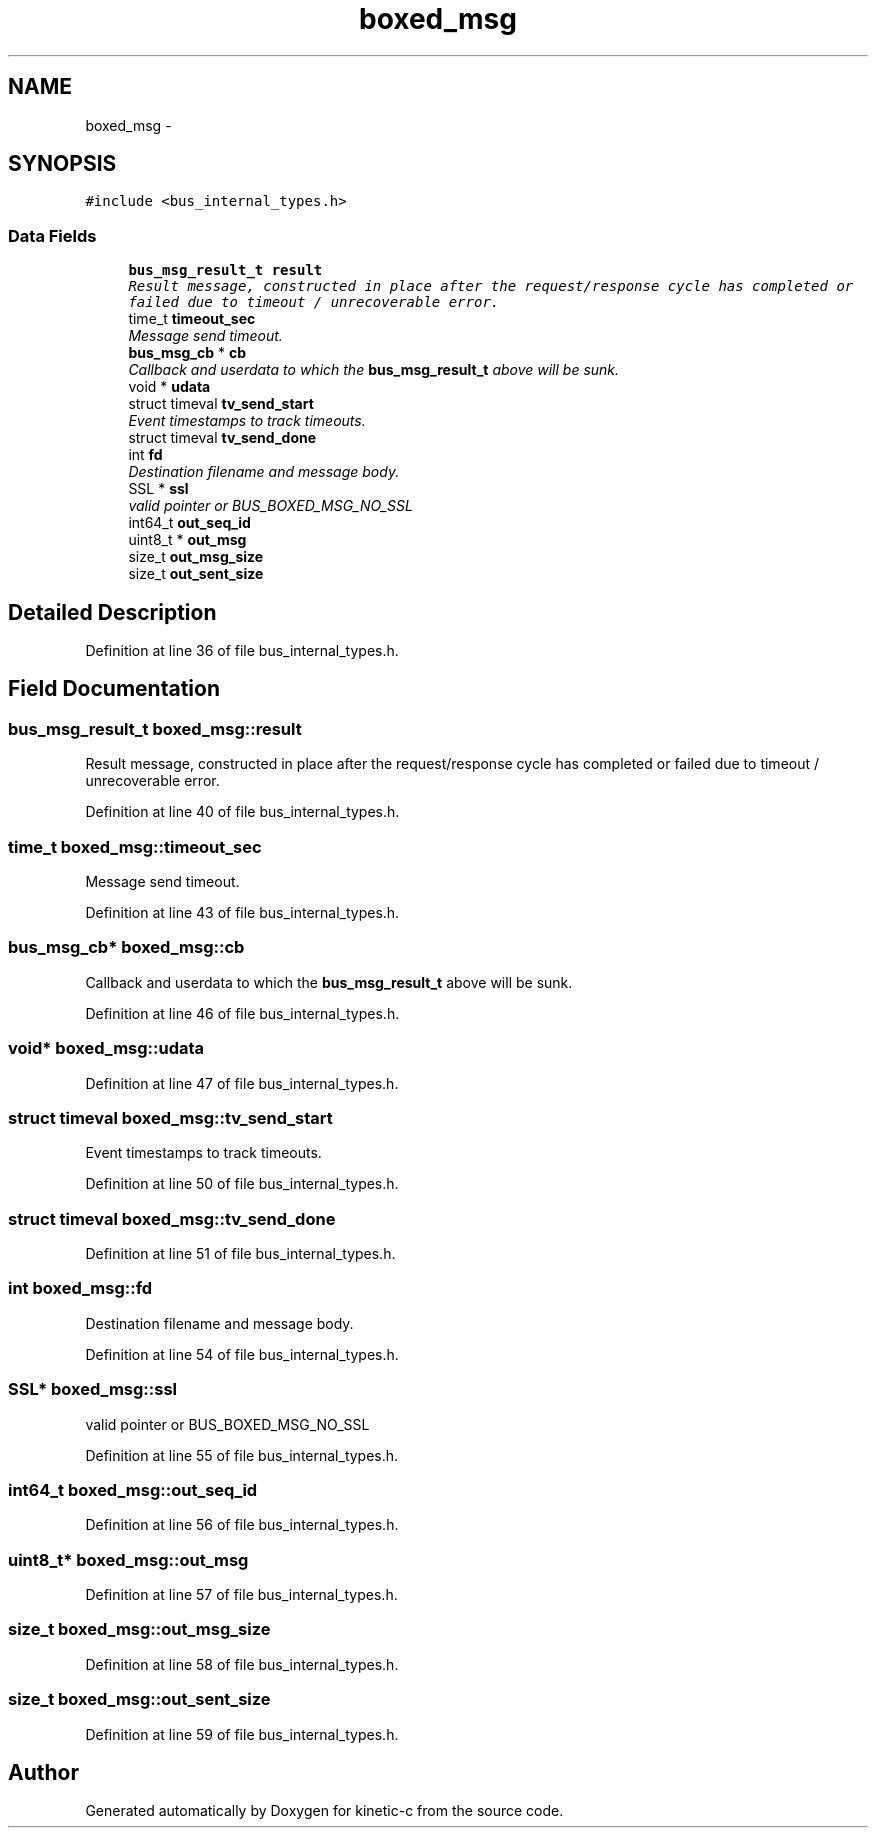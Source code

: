 .TH "boxed_msg" 3 "Fri Mar 13 2015" "Version v0.12.0" "kinetic-c" \" -*- nroff -*-
.ad l
.nh
.SH NAME
boxed_msg \- 
.SH SYNOPSIS
.br
.PP
.PP
\fC#include <bus_internal_types\&.h>\fP
.SS "Data Fields"

.in +1c
.ti -1c
.RI "\fBbus_msg_result_t\fP \fBresult\fP"
.br
.RI "\fIResult message, constructed in place after the request/response cycle has completed or failed due to timeout / unrecoverable error\&. \fP"
.ti -1c
.RI "time_t \fBtimeout_sec\fP"
.br
.RI "\fIMessage send timeout\&. \fP"
.ti -1c
.RI "\fBbus_msg_cb\fP * \fBcb\fP"
.br
.RI "\fICallback and userdata to which the \fBbus_msg_result_t\fP above will be sunk\&. \fP"
.ti -1c
.RI "void * \fBudata\fP"
.br
.ti -1c
.RI "struct timeval \fBtv_send_start\fP"
.br
.RI "\fIEvent timestamps to track timeouts\&. \fP"
.ti -1c
.RI "struct timeval \fBtv_send_done\fP"
.br
.ti -1c
.RI "int \fBfd\fP"
.br
.RI "\fIDestination filename and message body\&. \fP"
.ti -1c
.RI "SSL * \fBssl\fP"
.br
.RI "\fIvalid pointer or BUS_BOXED_MSG_NO_SSL \fP"
.ti -1c
.RI "int64_t \fBout_seq_id\fP"
.br
.ti -1c
.RI "uint8_t * \fBout_msg\fP"
.br
.ti -1c
.RI "size_t \fBout_msg_size\fP"
.br
.ti -1c
.RI "size_t \fBout_sent_size\fP"
.br
.in -1c
.SH "Detailed Description"
.PP 
Definition at line 36 of file bus_internal_types\&.h\&.
.SH "Field Documentation"
.PP 
.SS "\fBbus_msg_result_t\fP boxed_msg::result"

.PP
Result message, constructed in place after the request/response cycle has completed or failed due to timeout / unrecoverable error\&. 
.PP
Definition at line 40 of file bus_internal_types\&.h\&.
.SS "time_t boxed_msg::timeout_sec"

.PP
Message send timeout\&. 
.PP
Definition at line 43 of file bus_internal_types\&.h\&.
.SS "\fBbus_msg_cb\fP* boxed_msg::cb"

.PP
Callback and userdata to which the \fBbus_msg_result_t\fP above will be sunk\&. 
.PP
Definition at line 46 of file bus_internal_types\&.h\&.
.SS "void* boxed_msg::udata"

.PP
Definition at line 47 of file bus_internal_types\&.h\&.
.SS "struct timeval boxed_msg::tv_send_start"

.PP
Event timestamps to track timeouts\&. 
.PP
Definition at line 50 of file bus_internal_types\&.h\&.
.SS "struct timeval boxed_msg::tv_send_done"

.PP
Definition at line 51 of file bus_internal_types\&.h\&.
.SS "int boxed_msg::fd"

.PP
Destination filename and message body\&. 
.PP
Definition at line 54 of file bus_internal_types\&.h\&.
.SS "SSL* boxed_msg::ssl"

.PP
valid pointer or BUS_BOXED_MSG_NO_SSL 
.PP
Definition at line 55 of file bus_internal_types\&.h\&.
.SS "int64_t boxed_msg::out_seq_id"

.PP
Definition at line 56 of file bus_internal_types\&.h\&.
.SS "uint8_t* boxed_msg::out_msg"

.PP
Definition at line 57 of file bus_internal_types\&.h\&.
.SS "size_t boxed_msg::out_msg_size"

.PP
Definition at line 58 of file bus_internal_types\&.h\&.
.SS "size_t boxed_msg::out_sent_size"

.PP
Definition at line 59 of file bus_internal_types\&.h\&.

.SH "Author"
.PP 
Generated automatically by Doxygen for kinetic-c from the source code\&.
